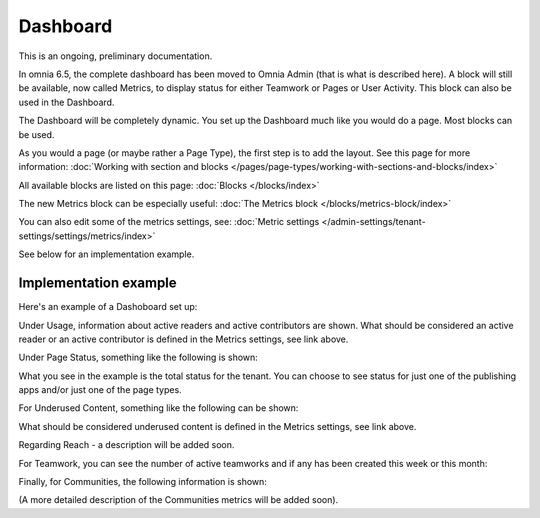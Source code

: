 Dashboard
===========

This is an ongoing, preliminary documentation.

In omnia 6.5, the complete dashboard has been moved to Omnia Admin (that is what is described here). A block will still be available, now called Metrics, to display status for either Teamwork or Pages or User Activity. This block can also be used in the Dashboard.

The Dashboard will be completely dynamic. You set up the Dashboard much like you would do a page. Most blocks can be used.

.. image:: dashboard-new.png

As you would a page (or maybe rather a Page Type), the first step is to add the layout. See this page for more information: :doc:`Working with section and blocks </pages/page-types/working-with-sections-and-blocks/index>`

All available blocks are listed on this page: :doc:`Blocks </blocks/index>`

The new Metrics block can be especially useful: :doc:`The Metrics block </blocks/metrics-block/index>`

You can also edit some of the metrics settings, see: :doc:`Metric settings </admin-settings/tenant-settings/settings/metrics/index>`

See below for an implementation example.

Implementation example
************************

Here's an example of a Dashoboard set up:

.. image:: admin-dashboard-usage.png

Under Usage, information about active readers and active contributors are shown. What should be considered an active reader or an active contributor is defined in the Metrics settings, see link above.

Under Page Status, something like the following is shown:

.. image:: admin-dashboard-page-status.png

What you see in the example is the total status for the tenant. You can choose to see status for just one of the publishing apps and/or just one of the page types.

For Underused Content, something like the following can be shown:

.. image:: admin-dashboard-underused-content.png

What should be considered underused content is defined in the Metrics settings, see link above.

Regarding Reach - a description will be added soon.

.. image:: admin-dashboard-reach.png

For Teamwork, you can see the number of active teamworks and if any has been created this week or this month:

.. image:: admin-dashboard-teamwork.png

Finally, for Communities, the following information is shown:

.. image:: admin-dashboard-communities.png

(A more detailed description of the Communities metrics will be added soon).





